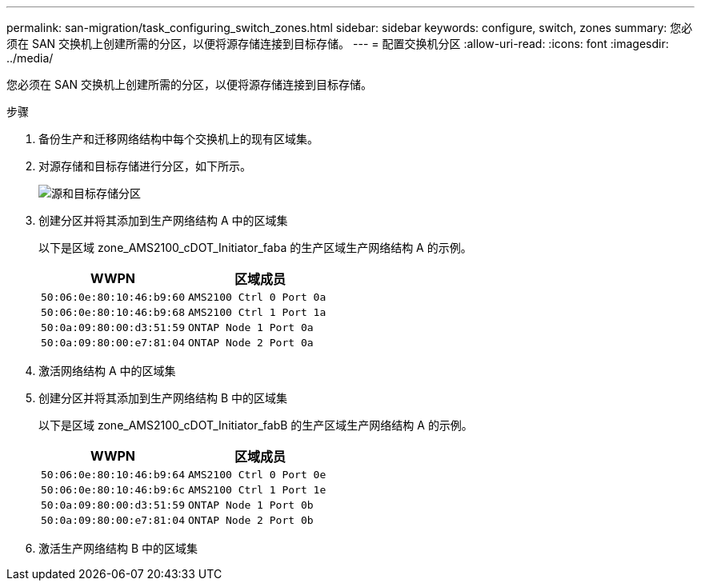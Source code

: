---
permalink: san-migration/task_configuring_switch_zones.html 
sidebar: sidebar 
keywords: configure, switch, zones 
summary: 您必须在 SAN 交换机上创建所需的分区，以便将源存储连接到目标存储。 
---
= 配置交换机分区
:allow-uri-read: 
:icons: font
:imagesdir: ../media/


[role="lead"]
您必须在 SAN 交换机上创建所需的分区，以便将源存储连接到目标存储。

.步骤
. 备份生产和迁移网络结构中每个交换机上的现有区域集。
. 对源存储和目标存储进行分区，如下所示。
+
image::../media/configure_switch_zones_1.png[源和目标存储分区]

. 创建分区并将其添加到生产网络结构 A 中的区域集
+
以下是区域 zone_AMS2100_cDOT_Initiator_faba 的生产区域生产网络结构 A 的示例。

+
|===
| WWPN | 区域成员 


 a| 
 50:06:0e:80:10:46:b9:60 a| 
 AMS2100 Ctrl 0 Port 0a


 a| 
 50:06:0e:80:10:46:b9:68 a| 
 AMS2100 Ctrl 1 Port 1a


 a| 
 50:0a:09:80:00:d3:51:59 a| 
 ONTAP Node 1 Port 0a


 a| 
 50:0a:09:80:00:e7:81:04 a| 
 ONTAP Node 2 Port 0a
|===
. 激活网络结构 A 中的区域集
. 创建分区并将其添加到生产网络结构 B 中的区域集
+
以下是区域 zone_AMS2100_cDOT_Initiator_fabB 的生产区域生产网络结构 A 的示例。

+
|===
| WWPN | 区域成员 


 a| 
 50:06:0e:80:10:46:b9:64 a| 
 AMS2100 Ctrl 0 Port 0e


 a| 
 50:06:0e:80:10:46:b9:6c a| 
 AMS2100 Ctrl 1 Port 1e


 a| 
 50:0a:09:80:00:d3:51:59 a| 
 ONTAP Node 1 Port 0b


 a| 
 50:0a:09:80:00:e7:81:04 a| 
 ONTAP Node 2 Port 0b
|===
. 激活生产网络结构 B 中的区域集

